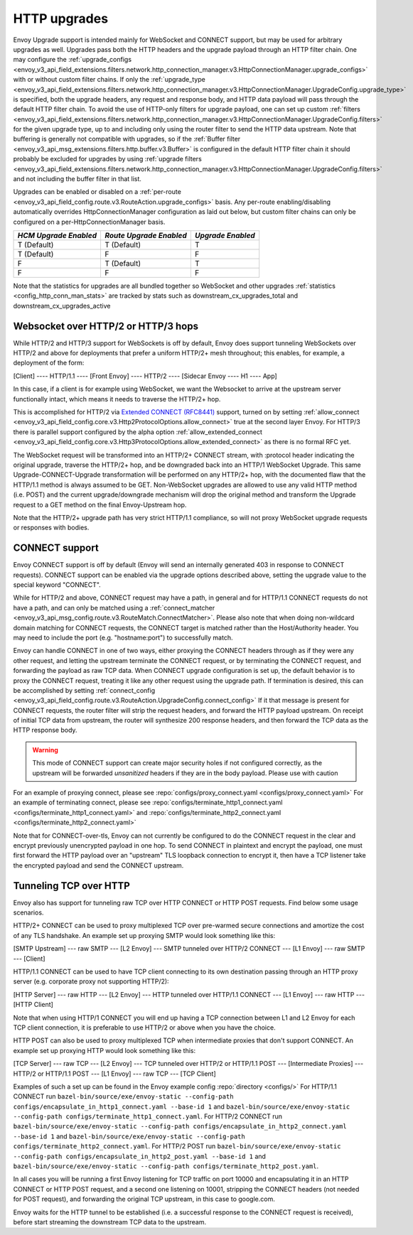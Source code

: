 .. _arch_overview_upgrades:

HTTP upgrades
===========================

Envoy Upgrade support is intended mainly for WebSocket and CONNECT support, but may be used for
arbitrary upgrades as well. Upgrades pass both the HTTP headers and the upgrade payload
through an HTTP filter chain. One may configure the
:ref:`upgrade_configs <envoy_v3_api_field_extensions.filters.network.http_connection_manager.v3.HttpConnectionManager.upgrade_configs>`
with or without custom filter chains. If only the
:ref:`upgrade_type <envoy_v3_api_field_extensions.filters.network.http_connection_manager.v3.HttpConnectionManager.UpgradeConfig.upgrade_type>`
is specified, both the upgrade headers, any request and response body, and HTTP data payload will
pass through the default HTTP filter chain. To avoid the use of HTTP-only filters for upgrade payload,
one can set up custom
:ref:`filters <envoy_v3_api_field_extensions.filters.network.http_connection_manager.v3.HttpConnectionManager.UpgradeConfig.filters>`
for the given upgrade type, up to and including only using the router filter to send the HTTP
data upstream. Note that buffering is generally not compatible with upgrades, so if the
:ref:`Buffer filter <envoy_v3_api_msg_extensions.filters.http.buffer.v3.Buffer>` is configured in
the default HTTP filter chain it should probably be excluded for upgrades by using
:ref:`upgrade filters <envoy_v3_api_field_extensions.filters.network.http_connection_manager.v3.HttpConnectionManager.UpgradeConfig.filters>`
and not including the buffer filter in that list.

Upgrades can be enabled or disabled on a :ref:`per-route <envoy_v3_api_field_config.route.v3.RouteAction.upgrade_configs>` basis.
Any per-route enabling/disabling automatically overrides HttpConnectionManager configuration as
laid out below, but custom filter chains can only be configured on a per-HttpConnectionManager basis.

+-----------------------+-------------------------+-------------------+
| *HCM Upgrade Enabled* | *Route Upgrade Enabled* | *Upgrade Enabled* |
+=======================+=========================+===================+
| T (Default)           | T (Default)             | T                 |
+-----------------------+-------------------------+-------------------+
| T (Default)           | F                       | F                 |
+-----------------------+-------------------------+-------------------+
| F                     | T (Default)             | T                 |
+-----------------------+-------------------------+-------------------+
| F                     | F                       | F                 |
+-----------------------+-------------------------+-------------------+

Note that the statistics for upgrades are all bundled together so WebSocket and other upgrades
:ref:`statistics <config_http_conn_man_stats>` are tracked by stats such as
downstream_cx_upgrades_total and downstream_cx_upgrades_active

Websocket over HTTP/2 or HTTP/3 hops
^^^^^^^^^^^^^^^^^^^^^^^^^^^^^^^^^^^^

While HTTP/2 and HTTP/3 support for WebSockets is off by default, Envoy does support tunneling WebSockets over
HTTP/2 and above for deployments that prefer a uniform HTTP/2+ mesh throughout; this enables, for example,
a deployment of the form:

[Client] ---- HTTP/1.1 ---- [Front Envoy] ---- HTTP/2 ---- [Sidecar Envoy ---- H1  ---- App]

In this case, if a client is for example using WebSocket, we want the Websocket to arrive at the
upstream server functionally intact, which means it needs to traverse the HTTP/2+ hop.

This is accomplished for HTTP/2 via `Extended CONNECT (RFC8441) <https://tools.ietf.org/html/rfc8441>`_ support,
turned on by setting :ref:`allow_connect <envoy_v3_api_field_config.core.v3.Http2ProtocolOptions.allow_connect>`
true at the second layer Envoy. For HTTP/3 there is parallel support configured by the alpha option
:ref:`allow_extended_connect <envoy_v3_api_field_config.core.v3.Http3ProtocolOptions.allow_extended_connect>` as
there is no formal RFC yet.

The WebSocket request will be transformed into an HTTP/2+ CONNECT stream, with :protocol header
indicating the original upgrade, traverse the HTTP/2+ hop, and be downgraded back into an HTTP/1
WebSocket Upgrade. This same Upgrade-CONNECT-Upgrade transformation will be performed on any
HTTP/2+ hop, with the documented flaw that the HTTP/1.1 method is always assumed to be GET.
Non-WebSocket upgrades are allowed to use any valid HTTP method (i.e. POST) and the current
upgrade/downgrade mechanism will drop the original method and transform the Upgrade request to
a GET method on the final Envoy-Upstream hop.

Note that the HTTP/2+ upgrade path has very strict HTTP/1.1 compliance, so will not proxy WebSocket
upgrade requests or responses with bodies.

CONNECT support
^^^^^^^^^^^^^^^

Envoy CONNECT support is off by default (Envoy will send an internally generated 403 in response to
CONNECT requests). CONNECT support can be enabled via the upgrade options described above, setting
the upgrade value to the special keyword "CONNECT".

While for HTTP/2 and above, CONNECT request may have a path, in general and for HTTP/1.1 CONNECT requests do
not have a path, and can only be matched using a
:ref:`connect_matcher <envoy_v3_api_msg_config.route.v3.RouteMatch.ConnectMatcher>`. Please also note
that when doing non-wildcard domain matching for CONNECT requests, the CONNECT target is  matched
rather than the Host/Authority header. You may need to include the port (e.g. "hostname:port") to
successfully match.

Envoy can handle CONNECT in one of two ways, either proxying the CONNECT headers through as if they
were any other request, and letting the upstream terminate the CONNECT request, or by terminating the
CONNECT request, and forwarding the payload as raw TCP data. When CONNECT upgrade configuration is
set up, the default behavior is to proxy the CONNECT request, treating it like any other request using
the upgrade path.
If termination is desired, this can be accomplished by setting
:ref:`connect_config <envoy_v3_api_field_config.route.v3.RouteAction.UpgradeConfig.connect_config>`
If it that message is present for CONNECT requests, the router filter will strip the request headers,
and forward the HTTP payload upstream. On receipt of initial TCP data from upstream, the router
will synthesize 200 response headers, and then forward the TCP data as the HTTP response body.

.. warning::
  This mode of CONNECT support can create major security holes if not configured correctly, as the upstream
  will be forwarded *unsanitized* headers if they are in the body payload. Please use with caution

For an example of proxying connect, please see :repo:`configs/proxy_connect.yaml <configs/proxy_connect.yaml>`
For an example of terminating connect, please see :repo:`configs/terminate_http1_connect.yaml <configs/terminate_http1_connect.yaml>` and :repo:`configs/terminate_http2_connect.yaml <configs/terminate_http2_connect.yaml>`

Note that for CONNECT-over-tls, Envoy can not currently be configured to do the CONNECT request in the clear
and encrypt previously unencrypted payload in one hop. To send CONNECT in plaintext and encrypt the payload,
one must first forward the HTTP payload over an "upstream" TLS loopback connection to encrypt it, then have
a TCP listener take the encrypted payload and send the CONNECT upstream.

.. _tunneling-tcp-over-http:

Tunneling TCP over HTTP
^^^^^^^^^^^^^^^^^^^^^^^
Envoy also has support for tunneling raw TCP over HTTP CONNECT or HTTP POST requests. Find
below some usage scenarios.

HTTP/2+ CONNECT can be used to proxy multiplexed TCP over pre-warmed secure connections and amortize
the cost of any TLS handshake.
An example set up proxying SMTP would look something like this:

[SMTP Upstream] --- raw SMTP --- [L2 Envoy]  --- SMTP tunneled over HTTP/2 CONNECT --- [L1 Envoy]  --- raw SMTP  --- [Client]

HTTP/1.1 CONNECT can be used to have TCP client connecting to its own
destination passing through an HTTP proxy server (e.g. corporate proxy not
supporting HTTP/2):

[HTTP Server] --- raw HTTP --- [L2 Envoy]  --- HTTP tunneled over HTTP/1.1 CONNECT --- [L1 Envoy]  --- raw HTTP  --- [HTTP Client]

Note that when using HTTP/1 CONNECT you will end up having a TCP connection
between L1 and L2 Envoy for each TCP client connection, it is preferable to use
HTTP/2 or above when you have the choice.

HTTP POST can also be used to proxy multiplexed TCP when intermediate proxies that don't support
CONNECT. An example set up proxying HTTP would look something like this:

[TCP Server] --- raw TCP --- [L2 Envoy]  --- TCP tunneled over HTTP/2 or HTTP/1.1 POST --- [Intermediate Proxies] --- HTTP/2 or HTTP/1.1 POST --- [L1 Envoy]  --- raw TCP  --- [TCP Client]

Examples of such a set up can be found in the Envoy example config :repo:`directory <configs/>`
For HTTP/1.1 CONNECT run ``bazel-bin/source/exe/envoy-static --config-path configs/encapsulate_in_http1_connect.yaml --base-id 1``
and ``bazel-bin/source/exe/envoy-static --config-path configs/terminate_http1_connect.yaml``.
For HTTP/2 CONNECT run ``bazel-bin/source/exe/envoy-static --config-path configs/encapsulate_in_http2_connect.yaml --base-id 1``
and ``bazel-bin/source/exe/envoy-static --config-path configs/terminate_http2_connect.yaml``.
For HTTP/2 POST run ``bazel-bin/source/exe/envoy-static --config-path configs/encapsulate_in_http2_post.yaml --base-id 1``
and ``bazel-bin/source/exe/envoy-static --config-path configs/terminate_http2_post.yaml``.

In all cases you will be running a first Envoy listening for TCP traffic on port 10000 and
encapsulating it in an HTTP CONNECT or HTTP POST request, and a second one listening on 10001,
stripping the CONNECT headers (not needed for POST request), and forwarding the original TCP
upstream, in this case to google.com.

Envoy waits for the HTTP tunnel to be established (i.e. a successful response to the  CONNECT request is received),
before start streaming the downstream TCP data to the upstream.
